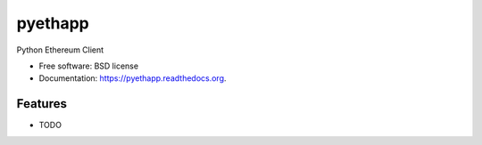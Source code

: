 ===============================
pyethapp
===============================

.. image:: https://img.shields.io/travis/heikoheiko/pyethapp.svg
        :target: https://travis-ci.org/heikoheiko/pyethapp

.. image:: https://img.shields.io/pypi/v/pyethapp.svg
        :target: https://pypi.python.org/pypi/pyethapp


Python Ethereum Client

* Free software: BSD license
* Documentation: https://pyethapp.readthedocs.org.

Features
--------

* TODO
